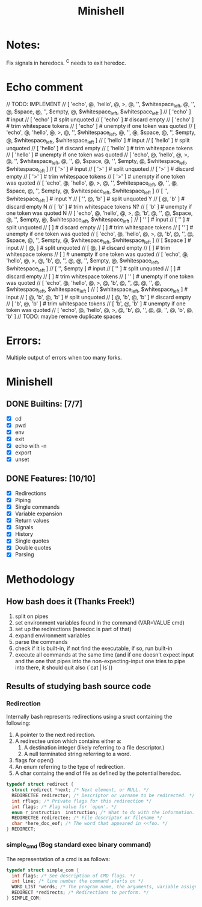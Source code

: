 #+TITLE: Minishell

* Notes:
Fix signals in heredocs. 
^C needs to exit heredoc.

* Echo comment
// TODO: IMPLEMENT
// [ 'echo', @, 'hello', @, >, @, '', $whitespace_left, @, '', @, $space, @, '', $empty, @, $whitespace_left, $whitespace_left ]
// [ 'echo' ] # input
// [ 'echo' ] # split unquoted
// [ 'echo' ] # discard empty
// [ 'echo' ] # trim whitespace tokens
// [ 'echo' ] # unempty if one token was quoted
// [ 'echo', @, 'hello', @, >, @, '', $whitespace_left, @, '', @, $space, @, '', $empty, @, $whitespace_left, $whitespace_left ]
//            [ 'hello' ] # input
//            [ 'hello' ] # split unquoted
//            [ 'hello' ] # discard empty
//            [ 'hello' ] # trim whitespace tokens
//            [ 'hello' ] # unempty if one token was quoted
// [ 'echo', @, 'hello', @, >, @, '', $whitespace_left, @, '', @, $space, @, '', $empty, @, $whitespace_left, $whitespace_left ]
//                       [ '>' ] # input
//                       [ '>' ] # split unquoted
//                       [ '>' ] # discard empty
//                       [ '>' ] # trim whitespace tokens
//                       [ '>' ] # unempty if one token was quoted
// [ 'echo', @, 'hello', @, >, @, '', $whitespace_left, @, '', @, $space, @, '', $empty, @, $whitespace_left, $whitespace_left ]
//                              [ '', $whitespace_left ] # input           Y
//                              [ '', @, 'b' ] # split unquoted            Y
//                              [  @, 'b' ] # discard empty                N
//                              [ 'b' ] # trim whitespace tokens           N?
//                              [ 'b' ] # unempty if one token was quoted  N
// [ 'echo', @, 'hello', @, >, @, 'b', @, '', @, $space, @, '', $empty, @, $whitespace_left, $whitespace_left ]
//                                      [ '' ] # input
//                                      [ '' ] # split unquoted
//                                      [  ] # discard empty
//                                      [  ] # trim whitespace tokens
//                                      [ '' ] # unempty if one token was quoted
// [ 'echo', @, 'hello', @, >, @, 'b', @, '', @, $space, @, '', $empty, @, $whitespace_left, $whitespace_left ]
//                                             [ $space ] # input
//                                             [ @, ] # split unquoted
//                                             [ @, ] # discard empty
//                                             [  ] # trim whitespace tokens
//                                             [  ] # unempty if one token was quoted
// [ 'echo', @, 'hello', @, >, @, 'b', @, '', @, @, '', $empty, @, $whitespace_left, $whitespace_left ]
//                                                [ '', $empty ] # input
//                                                [ '' ] # split unquoted
//                                                [  ] # discard empty
//                                                [  ] # trim whitespace tokens
//                                                [ '' ] # unempty if one token was quoted
// [ 'echo', @, 'hello', @, >, @, 'b', @, '', @, @, '', @, $whitespace_left, $whitespace_left ]
//                                                    [ $whitespace_left, $whitespace_left ] # input
//                                                    [ @, 'b', @, 'b' ] # split unquoted
//                                                    [ @, 'b', @, 'b' ] # discard empty
//                                                    [ 'b', @, 'b' ] # trim whitespace tokens
//                                                    [ 'b', @, 'b' ] # unempty if one token was quoted
// [ 'echo', @, 'hello', @, >, @, 'b', @, '', @, @, '', @, 'b', @, 'b' ]
// TODO: maybe remove duplicate spaces

* Errors:
Multiple output of errors when too many forks.

* Minishell
** DONE Builtins: [7/7]
+ [X] cd
+ [X] pwd
+ [X] env
+ [X] exit
+ [X] echo with -n
+ [X] export
+ [X] unset
** DONE Features: [10/10]
+ [X] Redirections
+ [X] Piping
+ [X] Single commands
+ [X] Variable expansion
+ [X] Return values
+ [X] Signals
+ [X] History
+ [X] Single quotes
+ [X] Double quotes
+ [X] Parsing


* Methodology
** How bash does it (Thanks Freek!)
1. split on pipes
2. set environment variables found in the command (VAR=VALUE cmd)
3. set up the redirections (heredoc is part of that)
4. expand environment variables
5. parse the commands
6. check if it is built-in, if not find the executable, if so, run built-in
7. execute all commands at the same time (and if one doesn't expect input and the one that pipes into the non-expecting-input one tries to pipe into there, it should quit also (`cat | ls`))

** Results of studying bash source code
*** Redirection
Internally bash represents redirections using a sruct containing the following:
1. A pointer to the next redirection.
2. A redirectee union which contains either a:
   1. A destination integer (likely referring to a file descriptor.)
   2. A null terminated string referring to a word.
3.  flags for open()
4.  An enum referring to the type of redirection.
5. A char containg the end of file as defined by the potential heredoc.
#+NAME: redirec (bash)
#+BEGIN_SRC c
typedef struct redirect {
  struct redirect *next; /* Next element, or NULL. */
  REDIRECTEE redirector; /* Descriptor or varname to be redirected. */
  int rflags; /* Private flags for this redirection */
  int flags; /* Flag value for `open'. */
  enum r_instruction  instruction; /* What to do with the information. */
  REDIRECTEE redirectee; /* File descriptor or filename */
  char *here_doc_eof; /* The word that appeared in <<foo. */
} REDIRECT;
#+END_SRC

*** simple_cmd (Bog standard exec binary command)
The representation of a cmd is as follows:
#+NAME: simple_com (bash)
#+BEGIN_SRC c
typedef struct simple_com {
  int flags; /* See description of CMD flags. */
  int line; /* line number the command starts on */
  WORD_LIST *words; /* The program name, the arguments, variable assignments, etc. */
  REDIRECT *redirects; /* Redirections to perform. */
} SIMPLE_COM;
#+END_SRC
